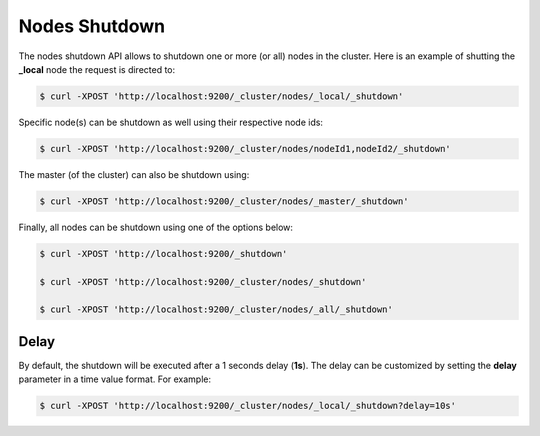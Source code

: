 Nodes Shutdown
==============

The nodes shutdown API allows to shutdown one or more (or all) nodes in the cluster. Here is an example of shutting the **_local** node the request is directed to:


.. code-block:: js

    $ curl -XPOST 'http://localhost:9200/_cluster/nodes/_local/_shutdown'


Specific node(s) can be shutdown as well using their respective node ids:


.. code-block:: js

    $ curl -XPOST 'http://localhost:9200/_cluster/nodes/nodeId1,nodeId2/_shutdown'


The master (of the cluster) can also be shutdown using:


.. code-block:: js

    $ curl -XPOST 'http://localhost:9200/_cluster/nodes/_master/_shutdown'


Finally, all nodes can be shutdown using one of the options below:


.. code-block:: js

    $ curl -XPOST 'http://localhost:9200/_shutdown'
    
    $ curl -XPOST 'http://localhost:9200/_cluster/nodes/_shutdown'
    
    $ curl -XPOST 'http://localhost:9200/_cluster/nodes/_all/_shutdown'


Delay
-----

By default, the shutdown will be executed after a 1 seconds delay (**1s**). The delay can be customized by setting the **delay** parameter in a time value format. For example:


.. code-block:: js

    $ curl -XPOST 'http://localhost:9200/_cluster/nodes/_local/_shutdown?delay=10s'

